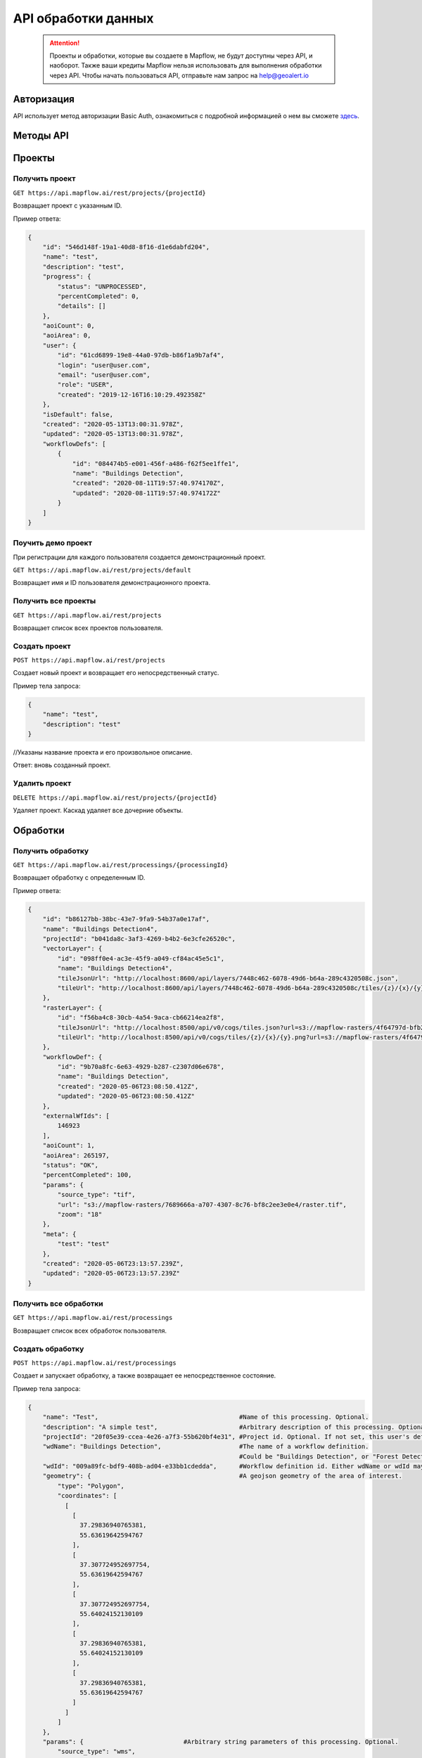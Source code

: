 API обработки данных
====================

 .. attention::
    Проекты и обработки, которые вы создаете в Mapflow, не будут доступны через API, и наоборот. Также ваши кредиты Mapflow нельзя использовать для выполнения обработки через API. Чтобы начать пользоваться API, отправьте нам запрос на help@geoalert.io

Авторизация
-----------

API использует метод авторизации Basic Auth, ознакомиться с подробной информацией о нем вы сможете `здесь <https://en.wikipedia.org/wiki/Basic_access_authentication>`_.

Методы API
-----------

Проекты
--------

Получить проект
"""""""""""""""

``GET https://api.mapflow.ai/rest/projects/{projectId}`` 

Возвращает проект с указанным ID.   

Пример ответа:

.. code:: json

    {
        "id": "546d148f-19a1-40d8-8f16-d1e6dabfd204",
        "name": "test",
        "description": "test",
        "progress": {
            "status": "UNPROCESSED",
            "percentCompleted": 0,
            "details": []
        },
        "aoiCount": 0,
        "aoiArea": 0,
        "user": {
            "id": "61cd6899-19e8-44a0-97db-b86f1a9b7af4",
            "login": "user@user.com",
            "email": "user@user.com",
            "role": "USER",
            "created": "2019-12-16T16:10:29.492358Z"
        },
        "isDefault": false,
        "created": "2020-05-13T13:00:31.978Z",
        "updated": "2020-05-13T13:00:31.978Z",
        "workflowDefs": [
            {
                "id": "084474b5-e001-456f-a486-f62f5ee1ffe1",
                "name": "Buildings Detection",
                "created": "2020-08-11T19:57:40.974170Z",
                "updated": "2020-08-11T19:57:40.974172Z"
            }
        ]
    }


Поучить демо проект
"""""""""""""""""""

При регистрации для каждого пользователя создается демонстрационный проект.

``GET https://api.mapflow.ai/rest/projects/default`` 

Возвращает имя и ID пользователя демонстрационного проекта.

Получить все проекты
""""""""""""""""""""

``GET https://api.mapflow.ai/rest/projects`` 

Возвращает список всех проектов пользователя.  


Создать проект
"""""""""""""""""""

``POST https://api.mapflow.ai/rest/projects``

Создает новый проект и возвращает его непосредственный статус.

Пример тела запроса:

.. code:: json

    {
        "name": "test",          
        "description": "test"
    }



//Указаны название проекта и его произвольное описание.

Ответ: вновь созданный проект.

Удалить проект
""""""""""""""

``DELETE https://api.mapflow.ai/rest/projects/{projectId}`` 

Удаляет проект. Каскад удаляет все дочерние объекты.

Обработки
-----------

Получить обработку
""""""""""""""""""

``GET https://api.mapflow.ai/rest/processings/{processingId}``

Возвращает обработку с определенным ID.

Пример ответа:

.. code:: json
    
    {
        "id": "b86127bb-38bc-43e7-9fa9-54b37a0e17af",
        "name": "Buildings Detection4",
        "projectId": "b041da8c-3af3-4269-b4b2-6e3cfe26520c",
        "vectorLayer": {
            "id": "098ff0e4-ac3e-45f9-a049-cf84ac45e5c1",
            "name": "Buildings Detection4",
            "tileJsonUrl": "http://localhost:8600/api/layers/7448c462-6078-49d6-b64a-289c4320508c.json",
            "tileUrl": "http://localhost:8600/api/layers/7448c462-6078-49d6-b64a-289c4320508c/tiles/{z}/{x}/{y}.vector.pbf"
        },
        "rasterLayer": {
            "id": "f56ba4c8-30cb-4a54-9aca-cb66214ea2f8",
            "tileJsonUrl": "http://localhost:8500/api/v0/cogs/tiles.json?url=s3://mapflow-rasters/4f64797d-bfb2-4433-bf56-3bcfd790ee20",
            "tileUrl": "http://localhost:8500/api/v0/cogs/tiles/{z}/{x}/{y}.png?url=s3://mapflow-rasters/4f64797d-bfb2-4433-bf56-3bcfd790ee20"
        },
        "workflowDef": {
            "id": "9b70a8fc-6e63-4929-b287-c2307d06e678",
            "name": "Buildings Detection",
            "created": "2020-05-06T23:08:50.412Z",
            "updated": "2020-05-06T23:08:50.412Z"
        },
        "externalWfIds": [
            146923
        ],
        "aoiCount": 1,
        "aoiArea": 265197,
        "status": "OK",
        "percentCompleted": 100,
        "params": {
            "source_type": "tif",
            "url": "s3://mapflow-rasters/7689666a-a707-4307-8c76-bf8c2ee3e0e4/raster.tif",
            "zoom": "18"
        },
        "meta": {
            "test": "test"
        },
        "created": "2020-05-06T23:13:57.239Z",
        "updated": "2020-05-06T23:13:57.239Z"
    }


Получить все обработки
""""""""""""""""""""""

``GET https://api.mapflow.ai/rest/processings``

Возвращает список всех обработок пользователя.

Создать обработку
"""""""""""""""""

``POST https://api.mapflow.ai/rest/processings``

Создает и запускает обработку, а также возвращает ее непосредственное состояние.

Пример тела запроса:

.. code:: json

    {
        "name": "Test",                                      #Name of this processing. Optional.
        "description": "A simple test",                      #Arbitrary description of this processing. Optional.
        "projectId": "20f05e39-ccea-4e26-a7f3-55b620bf4e31", #Project id. Optional. If not set, this user's default project will be used.
        "wdName": "Buildings Detection",                     #The name of a workflow definition.
                                                             #Could be "Buildings Detection", or "Forest Detection", etc. See ref. below
        "wdId": "009a89fc-bdf9-408b-ad04-e33bb1cdedda",      #Workflow definition id. Either wdName or wdId may be specified.
        "geometry": {                                        #A geojson geometry of the area of interest.
            "type": "Polygon",
            "coordinates": [
              [
                [
                  37.29836940765381,
                  55.63619642594767
                ],
                [
                  37.307724952697754,
                  55.63619642594767
                ],
                [
                  37.307724952697754,
                  55.64024152130109
                ],
                [
                  37.29836940765381,
                  55.64024152130109
                ],
                [
                  37.29836940765381,
                  55.63619642594767
                ]
              ]
            ]
        },
        "params": {                           #Arbitrary string parameters of this processing. Optional.
            "source_type": "wms",
            "url": "https://catalog.data.gov/dataset/usgs-naip-imagery-overlay-map-service-from-the-national-map/resource/776e4050-213c-4203-91b8-657d8fa4b009",
            "partition_size": "0.1"           #Max partition size in degrees (both dimensions). Defaults to DEFAULT_PARTITION_SIZE=0.1.
        },
        "meta": {                             #Arbitrary string key-value pairs for this processing (metadata). Optional.
            "test": "test"
        }
    }


Чтобы обработать растр, предоставленный пользователем (см. Раздел «Загрузка GeoTIFF» для обработки), установите следующие параметры: 

 .. code:: json

        "params": {
            "source_type": "tif",
            "url": "s3://mapflow-rasters/9764750d-6047-407e-a972-5ebd6844be8a/raster.tif"
        }

Ответ: вновь созданная обработка.

Перезапустить обработку
^^^^^^^^^^^^^^^^^^^^^^^

``POST https://api.mapflow.ai/rest/processings/{processingId}/restart``  

Перезапускает неудачные части обработки (не запускает удавшиеся части обработки). Каждый рабочая обработка перезапускается с первого неудачного этапа. Таким образом, выполняется минимально возможный объем работы, чтобы попытаться привести обработку к лучшему результату.

Удалить обработку
^^^^^^^^^^^^^^^^^

``DELETE https://api.mapflow.ai/rest/processings/{processingId}``

Удаляет обработку. Каскад удаляет все дочерние объекты.

Получить обработку определенной области
^^^^^^^^^^^^^^^^^^^^^^^^^^^^^^^^^^^^^^^

``GET https://api.mapflow.ai/rest/processings/{processingId}/aois``  

Возвращает список определенных географических областей для обработки в GeoJSON.  

Пример ответа:


.. code:: json

    [
        {
            "id": "b86127bb-38bc-43e7-9fa9-54b37a0e17af",
            "status": "IN_PROGRESS",
            "percentCompleted": 0,
            "geometry": {
                "type": "Polygon",
                "coordinates": [
                    [
                        [
                            37.29836940765381,
                            55.63619642594767
                        ],
                        [
                            37.29836940765381,
                            55.64024152130109
                        ],
                        [
                            37.307724952697754,
                            55.64024152130109
                        ],
                        [
                            37.307724952697754,
                            55.63619642594767
                        ],
                        [
                            37.29836940765381,
                            55.63619642594767
                        ]
                    ]
                ]
            },
            "area": 265197,
            "externalWfIds": [
                "146923"
            ]
        }
    ]


Загрузить результаты обработки
^^^^^^^^^^^^^^^^^^^^^^^^^^^^^^

``GET https://api.mapflow.ai/rest/processings/{processingId}/result``

Возвращает результаты обработки в .geojson в виде потока октетов. Следует вызывать только при успешно завершенной обработке.


Загрузить GeoTIFF для обработки
-------------------------------

``POST https://api.mapflow.ai/rest/rasters``

Может использоваться для загрузки растра для дальнейшей обработки. Возвращает url загруженного растра. На этот url можно ссылаться при запуске обработки. Запрос представляет собой составной запрос, единственная часть которого «file» - содержит растр. 

Пример запроса с cURL:
  

    .. code:: bash

          curl -X POST \
          https://api.mapflow.ai/rasters \
          -H 'authorization: <Insert auth header value>' \
          -H 'content-type: multipart/form-data; boundary=----WebKitFormBoundary7MA4YWxkTrZu0gW' \
          -F file=@custom_raster.tif


Пример ответа:  

``{"url": "s3://mapflow-rasters/9764750d-6047-407e-a972-5ebd6844be8a/raster.tif"}``


API справочник
--------------

wdName
""""""

.. list-table::
   :widths: 10 10 30
   :header-rows: 1

   * - КЛЮЧ
     - ЗНАЧЕНИЕ
     - ОПИСАНИЕ
   * - wdName
     - Buildings Detection
     - 0.5
   * - wdName
     - IN_PROGRESS
     - Forest Detection
   * - wdName
     - Roads Detection
     - 0.5



source_type
"""""""""""
.. list-table::
   :widths: 10 10 30
   :header-rows: 1

   * - КЛЮЧ
     - ЗНАЧЕНИЕ
     - ОПИСАНИЕ
   * - source_type
     - XYZ
     - URL сервиса изображений в формате «XYZ», например `https://tile.openstreetmap.org/{z}/{x}/{y}.png <https://tile.openstreetmap.org/{z}/{x}/{y}.png>`_
   * - source_type
     - TMS
     - Аналогично XYZ с обратной координатой Y
   * - source_type
     - WMS
     - URL сервиса изображений в формате «WMS», например `https://services.nationalmap.gov/arcgis/services/ USGSNAIPImagery/ImageServer/WMSServer <https://services.nationalmap.gov/arcgis/services/USGSNAIPImagery/ImageServer/WMSServer>`_
   * - source_type
     - Quadkey
     - Индексированный ключ, обозначающий привязку тайлов в XY координатах (например, Bing Maps)
   * - source_type
     - TIF/TIFF
     - Одно изображение в формате GeoTIFF



status
""""""

.. list-table::
   :widths: 10 10 30
   :header-rows: 1

   * - КЛЮЧ
     - ЗНАЧЕНИЕ
     - ОПИСАНИЕ
   * - status
     - UNPROCESSED
     - Обработка еще не началась
   * - status
     - IN_PROGRESS
     - Обработка идет (или находится в очереди)
   * - status
     - FAILED
     - Обработка закончилась неудачно - измените неверные параметры или попробуйте перезапустить
   * - status
     - OK
     - Обработка завершена на 100 процентов


